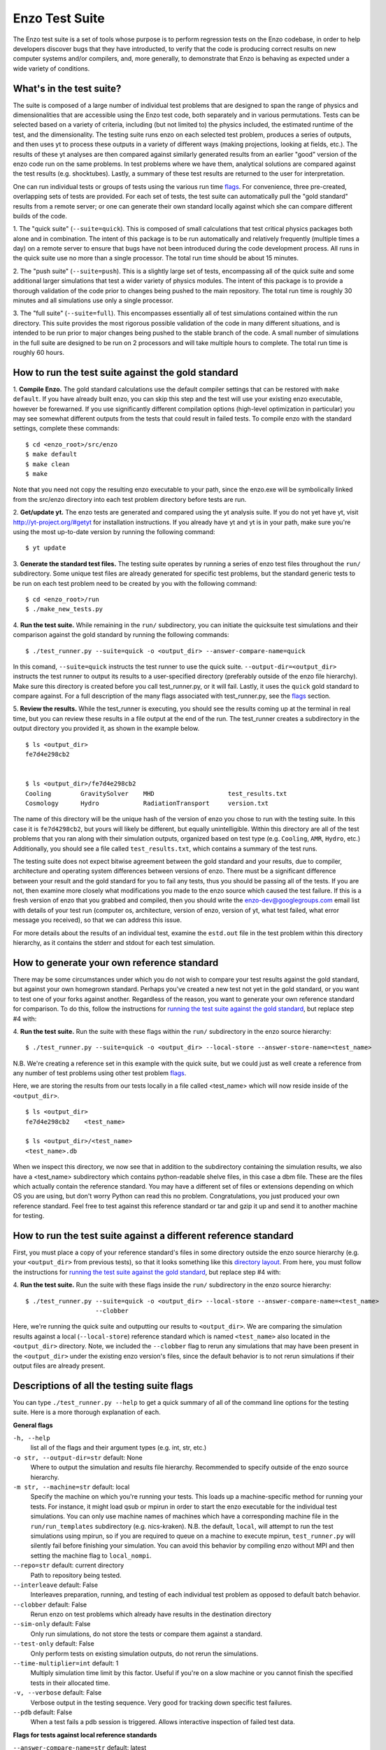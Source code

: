 .. _EnzoTestSuite:

Enzo Test Suite
===============

The Enzo test suite is a set of tools whose purpose is to perform
regression tests on the Enzo codebase, in order to help developers
discover bugs that they have introducted, to verify that the code is
producing correct results on new computer systems and/or compilers,
and, more generally, to demonstrate that Enzo is behaving as expected
under a wide variety of conditions.

What's in the test suite?
-------------------------

The suite is composed of a large number of individual test problems
that are designed to span the range of physics and dimensionalities
that are accessible using the Enzo test code, both separately and in
various permutations.  Tests can be selected based on a variety of
criteria, including (but not limited to) the physics included, the
estimated runtime of the test, and the dimensionality.  The 
testing suite runs enzo on each selected test problem, produces 
a series of outputs, and then uses yt to process these outputs
in a variety of different ways (making projections, looking at
fields, etc.).  The results of these yt analyses are then compared
against similarly generated results from an earlier "good" version 
of the enzo code run on the same problems.  In test problems where
we have them, analytical solutions are compared against the test
results (e.g. shocktubes).  Lastly, a summary of these test results 
are returned to the user for interpretation.

One can run individual tests or groups of tests using the various
run time flags_.  For convenience, three pre-created, 
overlapping sets of tests are provided.  For each set of tests, the 
test suite can automatically pull the "gold standard" results from a 
remote server; or one can generate their own standard locally against 
which she can compare different builds of the code.

1.  The "quick suite" (``--suite=quick``).  This is composed of
small calculations that test critical physics packages both
alone and in combination.  The intent of this package is to be run
automatically and relatively frequently (multiple times a day) on 
a remote server to ensure that bugs have not been introduced during the code 
development process.  All runs in the quick suite use no more than 
a single processor.  The total run time should be about 15 minutes.  

2.  The "push suite" (``--suite=push``).  This is a slightly 
large set of tests, encompassing all of the quick suite and 
some additional larger simulations that test a wider variety of physics 
modules.  The intent of this package is to provide a thorough validation 
of the code prior to changes being pushed to the main repository.  The 
total run time is roughly 30 minutes and all simulations use only a single 
processor.  

3.  The "full suite" (``--suite=full``).  This encompasses essentially 
all of test simulations contained within the run directory.  This suite 
provides the most rigorous possible validation of the code in many different 
situations, and is intended to be run prior to major changes being pushed 
to the stable branch of the code.  A small number of simulations in the full 
suite are designed to be run on 2 processors and will take multiple hours to 
complete.  The total run time is roughly 60 hours.  

.. _running:
.. _`running the test suite against the gold standard`:

How to run the test suite against the gold standard
---------------------------------------------------


1.  **Compile Enzo.**  The gold standard calculations use the default 
compiler settings that can be restored with ``make default``.  
If you have already built enzo, you can skip this step and the test will 
use your existing enzo executable, however be forewarned. If you use 
significantly different compilation options (high-level optimization 
in particular) you may see somewhat different outputs from the tests 
that could result in failed tests.   To compile enzo with the standard 
settings, complete these commands:

::

    $ cd <enzo_root>/src/enzo
    $ make default
    $ make clean
    $ make

Note that you need not copy the resulting enzo executable to your path,
since the enzo.exe will be symbolically linked from the src/enzo directory
into each test problem directory before tests are run.

2.  **Get/update yt.**  The enzo tests are generated and compared using the 
yt analysis suite.  If you do not yet have yt, visit 
http://yt-project.org/#getyt for installation instructions.  
If you already have yt and yt is in your path, make sure you're using
the most up-to-date version by running the following command:

::

    $ yt update

3.  **Generate the standard test files.**  The testing suite operates by 
running a series of enzo test files throughout the ``run/`` subdirectory.
Some unique test files are already generated for specific test problems, 
but the standard generic tests to be run on each test problem need to be 
created by you with the following command: 

::

    $ cd <enzo_root>/run
    $ ./make_new_tests.py

4.  **Run the test suite.** While remaining in the ``run/`` 
subdirectory, you can initiate the quicksuite test simulations and 
their comparison against the gold standard by running the following 
commands:

::

    $ ./test_runner.py --suite=quick -o <output_dir> --answer-compare-name=quick

In this comand, ``--suite=quick`` instructs the test runner to
use the quick suite. ``--output-dir=<output_dir>`` instructs the 
test runner to output its results to a user-specified directory 
(preferably outside of the enzo file hierarchy).  Make sure this
directory is created before you call test_runner.py, or it will 
fail.  Lastly, it uses the ``quick`` gold standard to compare against.
For a full description of the many flags associated with 
test_runner.py, see the flags_ section.

5.  **Review the results.**  While the test_runner is executing, you should 
see the results coming up at the terminal in real time, but you can review 
these results in a file output at the end of the run.  The test_runner 
creates a subdirectory in the output directory you provided it, as shown
in the example below.  

::

    $ ls <output_dir>
    fe7d4e298cb2    


    $ ls <output_dir>/fe7d4e298cb2    
    Cooling        GravitySolver    MHD                    test_results.txt 
    Cosmology      Hydro            RadiationTransport     version.txt

The name of this directory will be the unique hash of the version of 
enzo you chose to run with the testing suite.  In this case it is 
``fe7d4298cb2``, but yours will likely be different, but equally 
unintelligible.  Within this directory are all of the test problems 
that you ran along with their simulation outputs, organized based on 
test type (e.g.  ``Cooling``, ``AMR``, ``Hydro``, etc.)  Additionally, 
you should see a file called ``test_results.txt``, which contains a 
summary of the test runs.  

The testing suite does not expect bitwise agreement between the gold standard
and your results, due to compiler, architecture and operating system
differences between versions of enzo.  There must be a significant 
difference between your result and the gold standard for you to fail 
any tests, thus you should be passing all of the tests.  If you are not, 
then examine more closely what modifications you made to the enzo source
which caused the test failure.  If this is a fresh version of enzo that 
you grabbed and compiled, then you should write the enzo-dev@googlegroups.com 
email list with details of your test run (computer os, architecture, version 
of enzo, version of yt, what test failed, what error message you received), 
so that we can address this issue.

For more details about the results of an individual test, examine the
``estd.out`` file in the test problem within this directory hierarchy,
as it contains the stderr and stdout for each test simulation.

.. _generating_standard:

How to generate your own reference standard
-------------------------------------------

There may be some circumstances under which you do not wish to compare
your test results against the gold standard, but against your own
homegrown standard.  Perhaps you've created a new test not yet in 
the gold standard, or you want to test one of your forks against another.
Regardless of the reason, you want to generate your own reference
standard for comparison.  To do this, follow the instructions for
`running the test suite against the gold standard`_, but replace step #4 with:

4. **Run the test suite.** Run the suite with these flags within
the ``run/`` subdirectory in the enzo source hierarchy:

::

    $ ./test_runner.py --suite=quick -o <output_dir> --local-store --answer-store-name=<test_name>

N.B. We're creating a reference set in this example with the quick 
suite, but we could just as well create a reference from any number 
of test problems using other test problem flags_.

Here, we are storing the results from our tests locally in a file 
called <test_name> which will now reside inside of the ``<output_dir>``.

.. _directory layout:

::

    $ ls <output_dir>
    fe7d4e298cb2    <test_name>        

    $ ls <output_dir>/<test_name>
    <test_name>.db

When we inspect this directory, we now see that in addition to the
subdirectory containing the simulation results, we also have a
<test_name> subdirectory which contains python-readable shelve files,
in this case a dbm file.  These are the files which actually contain
the reference standard.  You may have a different set of files
or extensions depending on which OS you are using, but don't worry
Python can read this no problem.  Congratulations, you just 
produced your own reference standard.  Feel free to test against
this reference standard or tar and gzip it up and send it to another 
machine for testing.

How to run the test suite against a different reference standard
----------------------------------------------------------------

First, you must place a copy of your reference standard's files in
some directory outside the enzo source hierarchy (e.g. your 
``<output_dir>`` from previous tests), so that it looks something 
like this `directory layout`_.  From here, you must follow the 
instructions for `running the test suite against the gold 
standard`_, but replace step #4 with:

4.  **Run the test suite.**  Run the suite with these flags inside
the ``run/`` subdirectory in the enzo source hierarchy:

::

    $ ./test_runner.py --suite=quick -o <output_dir> --local-store --answer-compare-name=<test_name> 
                       --clobber

Here, we're running the quick suite and outputting our results to
``<output_dir>``.  We are comparing the simulation results against a 
local (``--local-store``) reference standard which is named ``<test_name>``
also located in the ``<output_dir>`` directory.  Note, we included the 
``--clobber`` flag to rerun any simulations that may have been present
in the ``<output_dir>`` under the existing enzo version's files, since 
the default behavior is to not rerun simulations if their output files 
are already present.

.. _flags:

Descriptions of all the testing suite flags
-------------------------------------------

You can type ``./test_runner.py --help`` to get a quick summary of all 
of the command line options for the testing suite.  Here is a more 
thorough explanation of each.

**General flags**

``-h, --help``
    list all of the flags and their argument types (e.g. int, str, etc.)

``-o str, --output-dir=str`` default: None
    Where to output the simulation and results file hierarchy.  Recommended
    to specify outside of the enzo source hierarchy.

``-m str, --machine=str`` default: local
    Specify the machine on which you're running your tests.  This loads 
    up a machine-specific method for running your tests.  For instance,
    it might load qsub or mpirun in order to start the enzo executable
    for the individual test simulations.  You can only use machine
    names of machines which have a corresponding machine file in the 
    ``run/run_templates`` subdirectory (e.g. nics-kraken). N.B.
    the default, ``local``, will attempt to run the test simulations using
    mpirun, so if you are required to queue on a machine to execute 
    mpirun, ``test_runner.py`` will silently fail before finishing your
    simulation.  You can avoid this behavior by compiling enzo without
    MPI and then setting the machine flag to ``local_nompi``.

``--repo=str`` default: current directory
    Path to repository being tested.

``--interleave`` default: False
    Interleaves preparation, running, and testing of each 
    individual test problem as opposed to default batch
    behavior.

``--clobber`` default: False
    Rerun enzo on test problems which already have 
    results in the destination directory

``--sim-only`` default: False
    Only run simulations, do not store the tests or compare them against a 
    standard.

``--test-only`` default: False
    Only perform tests on existing simulation outputs, do not rerun the simulations.

``--time-multiplier=int`` default: 1
    Multiply simulation time limit by this factor.  Useful if you're on a slow
    machine or you cannot finish the specified tests in their allocated time.

``-v, --verbose`` default: False
    Verbose output in the testing sequence.  Very good for tracking down
    specific test failures.

``--pdb`` default: False
    When a test fails a pdb session is triggered.  Allows interactive inspection
    of failed test data.

**Flags for tests against local reference standards**

``--answer-compare-name=str`` default: latest 
    The name of the test against which we will compare

``--answer-store-name=str`` default: None
    The name we'll call this set of tests. Also turns on functionality
    for storing the results instead of comparing the results.

``--local-store`` default: False
    Store/Load local results?

**Bisection flags**

``-b, --bisect`` default: False
    Run bisection on test. Requires revisions ``--good`` and
    ``--bad``.  Best if ``--repo`` is different from location of
    ``test_runner.py`` runs  ``--problematic`` suite.  

``--good=str`` default: None
    For bisection, most recent good revision

``--bad=str`` default: None
    For bisection, most recent bad revision

``-j int, --jcompile=int`` default: 1
    number of processors with which to compile when running bisect

``--changeset=str`` default: latest
    Changeset to use in simulation repo.  If supplied,
    make clean && make is also run

**Flags not used**

``--with-answer-testing`` default: False
    DO NOT USE.  This flag is used in the internal yt answer testing
    and has no purpose in the enzo testing infrastructure.

``--answer-big-data`` default: False
    DO NOT USE.  This flag is used in the internal yt answer testing
    and has no purpose in the enzo testing infrastructure.

**Flags for specifying test problems**

These are the various means of specifying which test problems you want
to include in a particular run of the testing suite.

``--suite=[quick, push, full]`` default: None
    A precompiled collection of several different test problems.
    quick: 37 tests in ~15 minutes, push: 48 tests in ~30 minutes, 
    full: 96 tests in ~60 hours.

``--answer_testing_script=str`` default: None

``--AMR=bool`` default: False         
    Test problems which include AMR

``--author=str`` default: None
    Test problems authored by a specific person

``--chemistry=bool`` default: False
    Test problems which include chemistry

``--cooling=bool`` default: False
    Test problems which include cooling

``--cosmology=bool`` default: False   
    Test problems which include cosmology

``--dimensionality=[1, 2, 3]``
    Test problems in a particular dimension

``--gravity=bool`` default: False        
    Test problems which include gravity

``--hydro=bool`` default: False          
    Test problems which include hydro

``--max_time_minutes=float``
    Test problems which finish under a certain time limit

``--mhd=bool`` default: False            
    Test problems which include MHD

``--name=str`` default: None
    A test problem specified by name

``--nprocs=int`` default: 1
    Test problems which use a certain number of processors

``--problematic=bool`` default: False 
    Test problems which are deemed problematic

``--radiation=[None, fld, ray]`` default: None    
    Test problems which include radiation

``--runtime=[short, medium, long]`` default: None
    Test problems which are deemed to have a certain predicted runtime


.. _bisect:

How to track down which changeset caused your test failure
----------------------------------------------------------

In order to identify changesets that caused problems, we have 
provied the ``--bisect`` flag.  This runs hg bisect on revisions 
between those which are marked as --good and --bad.

hg bisect automatically manipulates the repository as it runs its 
course, updating it to various past versions of the code and 
rebuilding.  In order to keep the tests that get run consistent through 
the course of the bisection, we recommend having two separate enzo
installations, so that the specified repository (using ``--repo``) where 
this rebuilding occurs remains distinct from the repository where the 
testing is run.  

To minimize the number of tests run, bisection is only run on tests 
for which ``problematic=True``.  This must be set by hand by the user 
before running biset.  It is best that this is a single test problem, 
though if multiple tests match that flag, failures are combined with "or"


An example of using this method is as follows:

::

    $ echo "problematic = True" >> Cosmology/Hydro/AdiabaticExpansion/AdiabaticExpansion.enzotest
    $ ./test_runner.py  --output-dir=/scratch/dcollins/TESTS --repo=/SOMEWHERE_ELSE 
                        --answer-compare-name=$mylar/ac7a5dacd12b --bisect --good=ac7a5dacd12b 
                        --bad=30cb5ff3c074 -j 8

To run preliminary tests before bisection, we have also supplied the 
``--changeset`` flag.  If supplied, ``--repo`` is updated to 
``--changeset`` and compiled.  Compile errors cause ``test_runner.py`` 
to return that error, otherwise the tests/bisector is run. 

.. _new_test:

How to add a new test to the library
------------------------------------

It is hoped that any newly-created or revised physics module will be
accompanied by one or more test problems, which will ensure the
continued correctness of the code.  This sub-section explains the
structure of the test problem system as well as how to add a new test
problem to the library.

Test problems are contained within the ``run/`` directory in the
Enzo repository.  This subdirectory contains a tree of directories
where test problems are arranged by the primary physics used in that
problem (e.g., Cooling, Hydro, MHD).  These directories may be further
broken down into sub-directories (Hydro is broken into Hydro-1D,
Hydro-2D, and Hydro-3D), and finally into individual directories
containing single problems.  A given directory contains, at minimum,
the Enzo parameter file (having extension ``.enzo``, described in
detail elsewhere in the manual) and the Enzo test suite parameter file
(with extension ``.enzotest``).  The latter contains a set of
parameters that specify the properties of the test.  Consider the test
suite parameter file for InteractingBlastWaves, which can be found in the
``run/Hydro/Hydro-1D/InteractingBlastWaves`` directory:

::

    name = 'InteractingBlastWaves'
    answer_testing_script = None
    nprocs = 1
    runtime = 'short'
    hydro = True
    gravity = False
    AMR = True
    dimensionality = 1
    max_time_minutes = 1
    fullsuite = True
    pushsuite = True
    quicksuite = True

This allows the user to specify the dimensionality, physics used, the
runtime (both in terms of 'short', 'medium', and 'long' calculations,
and also in terms of an actual wall clock time).  A general rule for 
choosing the runtime value is 'short' for runs taking less than 5 minutes, 
'medium' for run taking between 5 and 30 minutes, and 'long' for runs taking 
more than 30 minutes.  If the test problem runs successfully in any amount 
of time, it should be in the full suite, selected by setting 
``fullsuite=True``.  If the test runs in a time that falls under 'medium' 
or 'short', it can be added to the push suite (``pushsuite=True``).  If 
the test is 'short' and critical to testing the functionality of the code, 
add it to the quick suite (``quicksuite=True``).

Once you have created a new problem type in Enzo and thoroughly
documented the parameters in the Enzo parameter list, you should
follow these steps to add it as a test problem:

1.  Create a fork of Enzo.

2.  Create a new subdirectory in the appropriate place in the
``run/`` directory.  If your test problem uses multiple pieces of
physics, put it under the most relevant one.

3.  Add an Enzo parameter file, ending in the extension ``.enzo``,
for your test problem to that subdirectory.

4.  Add an Enzo test suite parameter file, ending in the extension
``.enzotest``.  In that file, add any relevant parameters as described 
above.

5.  By default, the final output of any test problem will be tested by 
comparing the min, max, and mean of a set of fields.  If you want to 
have additional tests performed, create a script in the problem type 
sybdirectory and set the ``answer_testing_script`` parameter in the 
``.enzotest`` file to point to your test script.  For an example of 
writing custom tests, see 
``run/Hydro/Hydro-3D/RotatingCylinder/test_rotating_cylinder.py``.

6.  Submit a Pull Request with your changes and indicate that you have 
created a new test to be added to the testing suites.

Congratulations, you've created a new test problem!


What to do if you fix a bug in Enzo
-----------------------------------

It's inevitable that bugs will be found in Enzo, and that some of
those bugs will affect the actual simulation results (and thus the
test problems used in the problem suite).  If you fix a bug that
results in a change to some or all of the test problems, the gold
standard solutions will need to be updated.  Here is the procedure for
doing so:

1.  Run the "push suite" of test problems (``--pushsuite=True``)
for your newly-revised version of Enzo, and determine which test
problems now fail.

2.  Visually inspect the failed solutions, to ensure that your new
version is actually producing the correct results!

3.  Email the enzo-developers mailing list at
enzo-dev@googlegroups.com to explain your bug fix, and to show the
results of the now-failing test problems.

4.  Once the denizens of the mailing list concur that you have
correctly solved the bug, create a new set of gold standard test
problem datasets, following the instructions in the next section.

5.  After these datasets are created, send the new gold standard
datasets to Britton Smith (brittonsmith@gmail.com), who will update
the gold standards.

6.  Push your Enzo changes to the repository.

.. _http://yt-project.org/#getyt: http://yt-project.org/#getyt

